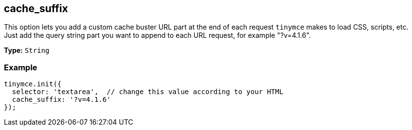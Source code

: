 [[cache_suffix]]
== cache_suffix

This option lets you add a custom cache buster URL part at the end of each request `tinymce` makes to load CSS, scripts, etc. Just add the query string part you want to append to each URL request, for example "?v=4.1.6".

*Type:* `String`

=== Example

[source,js]
----
tinymce.init({
  selector: 'textarea',  // change this value according to your HTML
  cache_suffix: '?v=4.1.6'
});
----
